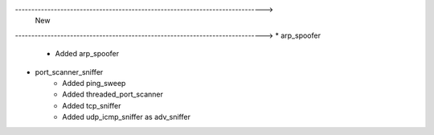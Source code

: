 ----------------------------------------------------------------------------->
                                New
----------------------------------------------------------------------------->
* arp_spoofer
    * Added arp_spoofer
* port_scanner_sniffer
    * Added ping_sweep
    * Added threaded_port_scanner
    * Added tcp_sniffer
    * Added udp_icmp_sniffer as adv_sniffer
